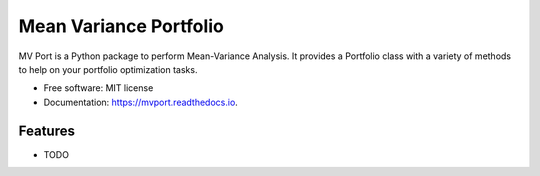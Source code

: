 =======================
Mean Variance Portfolio
=======================


.. image:: https://img.shields.io/pypi/v/mvport.svg
        :target: https://pypi.python.org/pypi/mvport

.. image:: https://img.shields.io/travis/condereis/mvport.svg
        :target: https://travis-ci.org/condereis/mvport

.. image:: https://readthedocs.org/projects/mvport/badge/?version=latest
        :target: https://mvport.readthedocs.io/en/latest/?badge=latest
        :alt: Documentation Status


.. image:: https://pyup.io/repos/github/condereis/mvport/shield.svg
     :target: https://pyup.io/repos/github/condereis/mvport/
     :alt: Updates



MV Port is a Python package to perform Mean-Variance Analysis. It provides a Portfolio class with a variety of methods to help on your portfolio optimization tasks.


* Free software: MIT license
* Documentation: https://mvport.readthedocs.io.


Features
--------

* TODO

